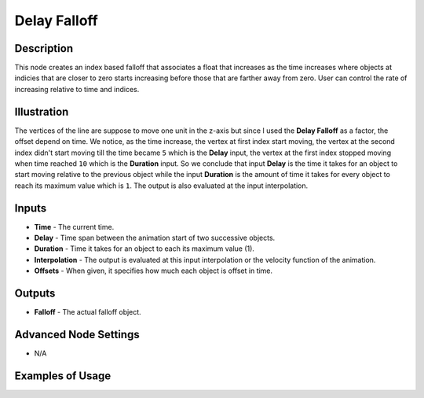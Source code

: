 Delay Falloff
=============

Description
-----------

This node creates an index based falloff that associates a float that increases as the time increases where objects at indicies that are closer to zero starts increasing before those that are farther away from zero. User can control the rate of increasing relative to time and indices.

.. image:: images/delay_falloff_node.png
   :width: 160pt

Illustration
------------

.. image:: gifs/delay_falloff_node_example.gif

The vertices of the line are suppose to move one unit in the z-axis but since I used the **Delay Falloff** as a factor, the offset depend on time. We notice, as the time increase, the vertex at first index start moving, the vertex at the second index didn't start moving till the time became ``5`` which is the **Delay** input, the vertex at the first index stopped moving when time reached ``10`` which is the **Duration** input. So we conclude that input **Delay** is the time it takes for an object to start moving relative to the previous object while the input **Duration** is the amount of time it takes for every object to reach its maximum value which is ``1``. The output is also evaluated at the input interpolation.

Inputs
------

- **Time** - The current time.
- **Delay** - Time span between the animation start of two successive objects.
- **Duration** - Time it takes for an object to each its maximum value (1).
- **Interpolation** - The output is evaluated at this input interpolation or the velocity function of the animation.
- **Offsets** - When given, it specifies how much each object is offset in time.

Outputs
-------

- **Falloff** - The actual falloff object.

Advanced Node Settings
----------------------

- N/A

Examples of Usage
-----------------

.. image:: gifs/delay_falloff_node_example.gif
